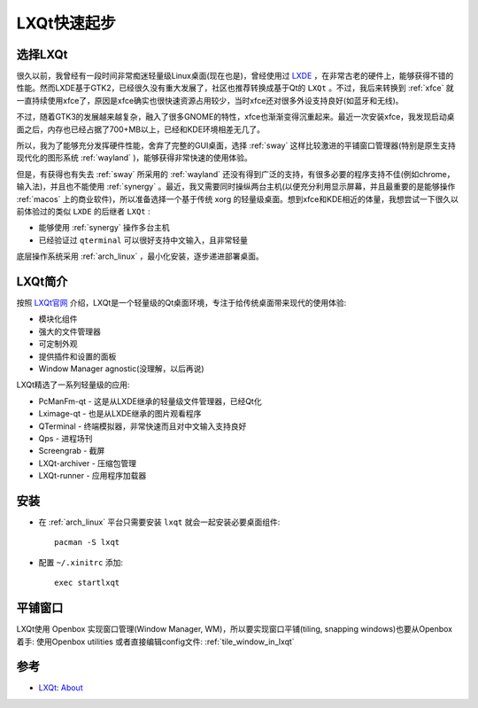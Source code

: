 .. _lxqt_startup:

==================
LXQt快速起步
==================

选择LXQt
=========

很久以前，我曾经有一段时间非常痴迷轻量级Linux桌面(现在也是)，曾经使用过 `LXDE <http://www.lxde.org/>`_ ，在非常古老的硬件上，能够获得不错的性能。然而LXDE基于GTK2，已经很久没有重大发展了，社区也推荐转换成基于Qt的 ``LXQt`` 。不过，我后来转换到 :ref:`xfce` 就一直持续使用xfce了，原因是xfce确实也很快速资源占用较少，当时xfce还对很多外设支持良好(如蓝牙和无线)。

不过，随着GTK3的发展越来越复杂，融入了很多GNOME的特性，xfce也渐渐变得沉重起来。最近一次安装xfce，我发现启动桌面之后，内存也已经占据了700+MB以上，已经和KDE环境相差无几了。

所以，我为了能够充分发挥硬件性能，舍弃了完整的GUI桌面，选择 :ref:`sway` 这样比较激进的平铺窗口管理器(特别是原生支持现代化的图形系统 :ref:`wayland` )，能够获得非常快速的使用体验。

但是，有获得也有失去 :ref:`sway` 所采用的 :ref:`wayland` 还没有得到广泛的支持，有很多必要的程序支持不佳(例如chrome，输入法)，并且也不能使用 :ref:`synergy` 。最近，我又需要同时操纵两台主机(以便充分利用显示屏幕，并且最重要的是能够操作 :ref:`macos` 上的商业软件)，所以准备选择一个基于传统 xorg 的轻量级桌面。想到xfce和KDE相近的体量，我想尝试一下很久以前体验过的类似 ``LXDE`` 的后继者 ``LXQt`` :

- 能够使用 :ref:`synergy` 操作多台主机
- 已经验证过 ``qterminal`` 可以很好支持中文输入，且非常轻量

底层操作系统采用 :ref:`arch_linux` ，最小化安装，逐步递进部署桌面。

LXQt简介
==========

按照 `LXQt官网 <https://lxqt-project.org/>`_ 介绍，LXQt是一个轻量级的Qt桌面环境，专注于给传统桌面带来现代的使用体验:

- 模块化组件
- 强大的文件管理器
- 可定制外观
- 提供插件和设置的面板
- Window Manager agnostic(没理解，以后再说)

LXQt精选了一系列轻量级的应用:

- PcManFm-qt - 这是从LXDE继承的轻量级文件管理器，已经Qt化
- Lximage-qt - 也是从LXDE继承的图片观看程序
- QTerminal - 终端模拟器，非常快速而且对中文输入支持良好
- Qps - 进程场刊
- Screengrab - 截屏
- LXQt-archiver - 压缩包管理
- LXQt-runner - 应用程序加载器

安装
========

- 在 :ref:`arch_linux` 平台只需要安装 ``lxqt`` 就会一起安装必要桌面组件::

   pacman -S lxqt

- 配置 ``~/.xinitrc`` 添加::

   exec startlxqt

平铺窗口
==============

LXQt使用 Openbox 实现窗口管理(Window Manager, WM)，所以要实现窗口平铺(tiling, snapping windows)也要从Openbox着手: 使用Openbox utilities 或者直接编辑config文件: :ref:`tile_window_in_lxqt`

参考
=======

- `LXQt: About <https://lxqt-project.org/about/>`_
